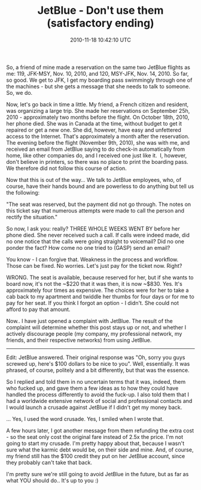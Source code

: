 #+TITLE: JetBlue - Don't use them (satisfactory ending)
#+DATE: 2010-11-18 10:42:10 UTC
#+PUBLISHDATE: 2010-11-23
#+DRAFT: t
#+TAGS: untagged
#+DESCRIPTION: So, a friend of mine made a reservation o

So, a friend of mine made a reservation on the same two JetBlue flights as me: 119, JFK-MSY, Nov. 10, 2010, and 120, MSY-JFK, Nov. 14, 2010. So far, so good. We get to JFK, I get my boarding pass swimmingly through one of the machines - but she gets a message that she needs to talk to someone. So, we do.

Now, let's go back in time a little. My friend, a French citizen and resident, was organizing a large trip. She made her reservations on September 25h, 2010 - approximately two months before the flight. On October 18th, 2010, her phone died. She was in Canada at the time, without budget to get it repaired or get a new one. She did, however, have easy and unfettered access to the Internet. That's approximately a month after the reservation. The evening before the flight (November 9th, 2010), she was with me, and received an email from JetBlue saying to do check-in automatically from home, like other companies do, and I received one just like it.  I, however, don't believe in printers, so there was no place to print the boarding pass. We therefore did not follow this course of action.

Now that this is out of the way... We talk to JetBlue employees, who, of course, have their hands bound and are powerless to do anything but tell us the following:

"The seat was reserved, but the payment did not go through. The notes on this ticket say that numerous attempts were made to call the person and rectify the situation."

So now, I ask you: really? THREE WHOLE WEEKS WENT BY before her phone died. She never received such a call. If calls were indeed made, did no one notice that the calls were going straight to voicemail? Did no one ponder the fact? How come no one tried to (GASP) send an email?

You know - I can forgive that. Weakness in the process and workflow. Those can be fixed. No worries. Let's just pay for the ticket now. Right?

WRONG. The seat is available, because reserved for her, but if she wants to board now, it's not the ~$220 that it was then, it is now ~$830. Yes. It's approximately four times as expensive. The choices were for her to take a cab back to my apartment and twiddle her thumbs for four days or for me to pay for her seat. If you think I forgot an option - I didn't. She could not afford to pay that amount.

Now.. I have just opened a complaint with JetBlue. The result of the complaint will determine whether this post stays up or not, and whether I actively discourage people (my company, my professional network, my friends, and their respective networks) from using JetBlue.

---------------------

Edit: JetBlue answered. Their original response was "Oh, sorry you guys screwed up, here's $100 dollars to be nice to you". Well, essentially. It was phrased, of course, politely and a bit differently, but that was the essence.

So I replied and told them in no uncertain terms that it was, indeed, them who fucked up, and gave them a few ideas as to how they could have handled the process differently to avoid the fuck-up. I also told them that I had a worldwide extensive network of social and professional contacts and I would launch a crusade against JetBlue if I didn't get my money back.

... Yes, I used the word crusade. Yes, I smiled when I wrote that.

A few hours later, I got another message from them refunding the extra cost - so the seat only cost the original fare instead of 2.5x the price. I'm not going to start my crusade. I'm pretty happy about that, because I wasn't sure what the karmic debt would be, on their side and mine. And, of course, my friend still has the $100 credit they put on her JetBlue account, since they probably can't take that back.

I'm pretty sure we're still going to avoid JetBlue in the future, but as far as what YOU should do.. It's up to you :)
